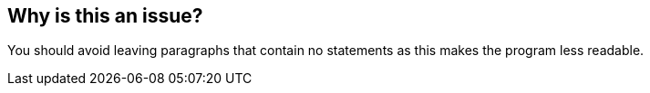== Why is this an issue?

You should avoid leaving paragraphs that contain no statements as this makes the program less readable.

